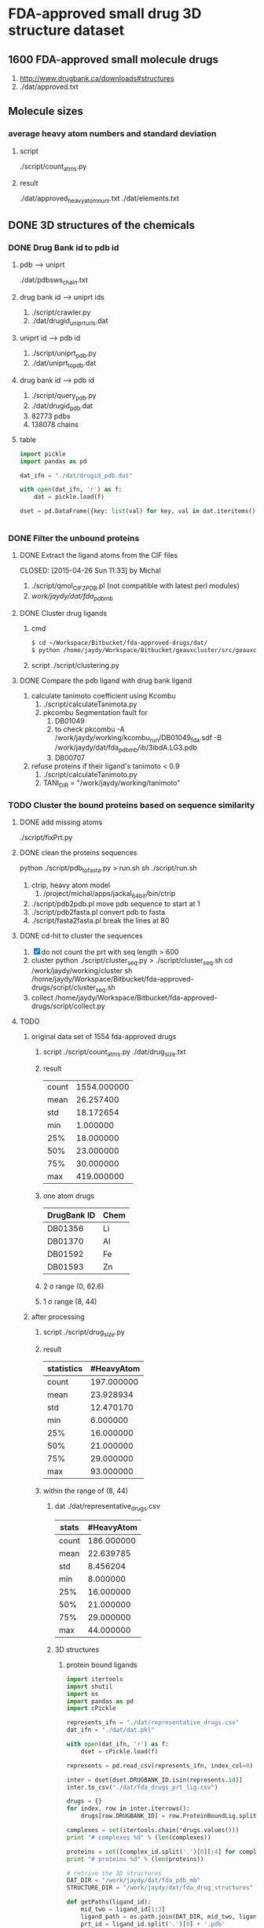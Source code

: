 * FDA-approved small drug 3D structure dataset

** 1600 FDA-approved small molecule drugs
1. http://www.drugbank.ca/downloads#structures
2. ./dat/approved.txt

** Molecule sizes
*** average heavy atom numbers and standard deviation
**** script
./script/count_atms.py
**** result
./dat/approved_heavy_atom_num.txt
./dat/elements.txt

** DONE 3D structures of the chemicals

*** DONE Drug Bank id to pdb id
CLOSED: [2015-04-22 Wed 12:06]
**** pdb --> uniprt
./dat/pdbsws_chain.txt
**** drug bank id --> uniprt ids
1. ./script/crawler.py
2. ./dat/drugid_uniprturls.dat
**** uniprt id --> pdb id
1. ./script/uniprt_pdb.py
2. ./dat/uniprt_to_pdb.dat
**** drug bank id --> pdb id
1. ./script/query_pdb.py
2. ./dat/drugid_pdb.dat
3. 82773 pdbs
4. 138078 chains

**** table
#+BEGIN_SRC python
  import pickle
  import pandas as pd

  dat_ifn = "./dat/drugid_pdb.dat"

  with open(dat_ifn, 'r') as f:
      dat = pickle.load(f)

  dset = pd.DataFrame({key: list(val) for key, val in dat.iteritems()})


#+END_SRC

*** DONE Filter the unbound proteins

**** DONE Extract the ligand atoms from the CIF files
CLOSED: [2015-04-26 Sun 11:33] by Michal
1. ./script/qmol_CIF2PDB.pl (not compatible with latest perl modules)
2. /work/jaydy/dat/fda_pdb_mb/

**** DONE Cluster drug ligands
CLOSED: [2015-05-05 Tue 16:41]
1. cmd
   #+BEGIN_SRC sh
     $ cd ~/Workspace/Bitbucket/fda-approved-drugs/dat/
     $ python /home/jaydy/Workspace/Bitbucket/geauxcluster/src/geauxcluster.py -i approved.txt -o approved.txt.clusters -k DRUGBANK_ID
   #+END_SRC
2. script
   ./script/clustering.py

**** DONE Compare the pdb ligand with drug bank ligand
CLOSED: [2015-05-05 Tue 16:42]
1. calculate tanimoto coefficient using Kcombu
   1. ./script/calculateTanimota.py
   2. pkcombu Segmentation fault for
      1. DB01049
      2. to check
         pkcombu -A /work/jaydy/working/kcombu_run/DB01049_fda.sdf -B /work/jaydy/dat/fda_pdb_mb/ib/3ibdA.LG3.pdb
      3. DB00707
2. refuse proteins if their ligand's tanimoto < 0.9
   1. ./script/calculateTanimoto.py
   2. TANI_DIR = "/work/jaydy/working/tanimoto"

*** TODO Cluster the bound proteins based on sequence similarity

**** DONE add missing atoms
CLOSED: [2015-05-02 Sat 15:25]
./script/fixPrt.py

**** DONE clean the proteins sequences
CLOSED: [2015-05-02 Sat 15:39]
python ./script/pdb_to_fasta.py > run.sh
sh ./script/run.sh
1. ctrip, heavy atom model
   1. /project/michal/apps/jackal_64bit/bin/ctrip
2. ./script/pdb2pdb.pl
   move pdb sequence to start at 1
3. ./script/pdb2fasta.pl
   convert pdb to fasta
4. ./script/fasta2fasta.pl
   break the lines at 80
   
**** DONE cd-hit to cluster the sequences
CLOSED: [2015-05-05 Tue 20:31]
1. [X] do not count the prt with seq length > 600
2. cluster
   python ./script/cluster_seq.py > ./script/cluster_seq.sh
   cd /work/jaydy/working/cluster
   sh /home/jaydy/Workspace/Bitbucket/fda-approved-drugs/script/cluster_seq.sh
3. collect
   /home/jaydy/Workspace/Bitbucket/fda-approved-drugs/script/collect.py
   

**** TODO 
1. original data set of 1554 fda-approved drugs
   1. script
      ./script/count_atms.py
      ./dat/drug_size.txt
   2. result
      | count | 1554.000000 |
      | mean  |   26.257400 |
      | std   |   18.172654 |
      | min   |    1.000000 |
      | 25%   |   18.000000 |
      | 50%   |   23.000000 |
      | 75%   |   30.000000 |
      | max   |  419.000000 |
   3. one atom drugs
      | DrugBank ID | Chem |
      |-------------+------|
      | DB01356     | Li   |
      | DB01370     | Al   |
      | DB01592     | Fe   |
      | DB01593     | Zn   |
   4. 2 \sigma range
      (0, 62.6)
   5. 1 \sigma range
      (8, 44)
2. after processing
   1. script
      ./script/drug_size.py
   2. result
      | statistics | #HeavyAtom |
      |------------+------------|
      | count      | 197.000000 |
      | mean       |  23.928934 |
      | std        |  12.470170 |
      | min        |   6.000000 |
      | 25%        |  16.000000 |
      | 50%        |  21.000000 |
      | 75%        |  29.000000 |
      | max        |  93.000000 |
   3. within the range of (8, 44)
      1. dat
         ./dat/representative_drugs.csv
         | stats | #HeavyAtom |
         |-------+------------|
         | count | 186.000000 |
         | mean  |  22.639785 |
         | std   |   8.456204 |
         | min   |   8.000000 |
         | 25%   |  16.000000 |
         | 50%   |  21.000000 |
         | 75%   |  29.000000 |
         | max   |  44.000000 |
      2. 3D structures
         1. protein bound ligands
            #+BEGIN_SRC python
              import itertools
              import shutil
              import os
              import pandas as pd
              import cPickle

              represents_ifn = "./dat/representative_drugs.csv"
              dat_ifn = "./dat/dat.pkl"

              with open(dat_ifn, 'r') as f:
                  dset = cPickle.load(f)

              represents = pd.read_csv(represents_ifn, index_col=0)

              inter = dset[dset.DRUGBANK_ID.isin(represents.id)]
              inter.to_csv("./dat/fda_drugs_prt_lig.csv")

              drugs = {}
              for index, row in inter.iterrows():
                  drugs[row.DRUGBANK_ID] = row.ProteinBoundLig.split()

              complexes = set(itertools.chain(*drugs.values()))
              print "# complexes %d" % (len(complexes))

              proteins = set([complex_id.split('.')[0][:4] for complex_id in complexes])
              print "# proteins %d" % (len(proteins))

              # retrive the 3D structures
              DAT_DIR = "/work/jaydy/dat/fda_pdb_mb"
              STRUCTURE_DIR = "/work/jaydy/dat/fda_drug_structures"

              def getPaths(ligand_id):
                  mid_two = ligand_id[1:3]
                  ligand_path = os.path.join(DAT_DIR, mid_two, ligand_id)
                  prt_id = ligand_id.split('.')[0] + '.pdb'
                  prt_path = os.path.join(DAT_DIR, mid_two, prt_id)
                  return ligand_path, prt_path

              def copyFiles(drug_id):
                  dat_dir = os.path.join(STRUCTURE_DIR, drug_id)
                  os.makedirs(dat_dir)
                  for ligand_id in drugs[drug_id]:
                      ligand_path, prt_path = getPaths(ligand_id)
                      shutil.copy(ligand_path, dat_dir)
                      shutil.copy(prt_path, dat_dir)

                  print drug_id, "done"


              for drug_id in drugs:
                  copyFiles(drug_id)
            #+END_SRC
